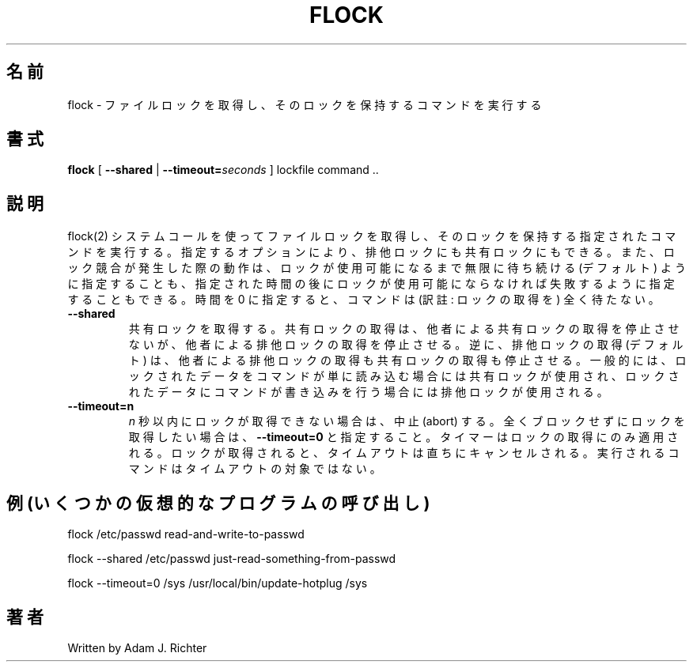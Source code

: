 .\"
.\" Japanese Version Copyright (c) 2005 Yuichi SATO
.\"         all rights reserved.
.\" Translated Tue May 10 04:32:35 JST 2005
.\"         by Yuichi SATO <ysato444@yahoo.co.jp>
.\"
.TH FLOCK "1" "November 2004" "flock (util-linux)" "User Commands"
.\"O .SH NAME
.SH 名前
.\"O flock \- acquire a file lock and then execute a command with the lock held
flock \- ファイルロックを取得し、そのロックを保持するコマンドを実行する
.\"O .SH SYNOPSIS
.SH 書式
.BR flock
[ \fB\-\-shared\fR | \fB\-\-timeout=\fR\fIseconds\fR ] lockfile command ..
.\"O .SH DESCRIPTION
.SH 説明
.\"O .\" Add any additional description here
.\" 更なる説明は、ここに追加すること。
.PP
.\"O Acquire a file lock using the flock(2) system call and then execute
.\"O the given command with the lock held.  Depending on the options given,
.\"O the lock can be either exclusive or shared, and the behavior in the
.\"O event of lock contention can be specified as either waiting
.\"O indefinitely for the lock to become available (the default), or
.\"O failing if the lock does not become available after a specific time,
.\"O which can be specified as zero to make the command not wait at all.
flock(2) システムコールを使ってファイルロックを取得し、
そのロックを保持する指定されたコマンドを実行する。
指定するオプションにより、排他ロックにも共有ロックにもできる。
また、ロック競合が発生した際の動作は、
ロックが使用可能になるまで無限に待ち続ける (デフォルト) ように指定することも、
指定された時間の後にロックが使用可能にならなければ
失敗するように指定することもできる。
時間を 0 に指定すると、コマンドは (訳註: ロックの取得を) 全く待たない。
.PP
.TP
\fB\-\-shared\fR
.\"O Acquire a shared lock.  Acquiring a shared lock does
.\"O not stop others from acquiring a shared lock, but it will stop others
.\"O from acquiring an exclusive lock.  Conversely, acquiring an exclusive
.\"O lock (the default) stops both exclusive and shared attempts to acquire
.\"O the lock.  Typically, a shared lock is used if a command is just going
.\"O to read the locked data, and an exclusive lock is used if the command
.\"O might write to it.
共有ロックを取得する。
共有ロックの取得は、他者による共有ロックの取得を停止させないが、
他者による排他ロックの取得を停止させる。
逆に、排他ロックの取得 (デフォルト) は、
他者による排他ロックの取得も共有ロックの取得も停止させる。
一般的には、
ロックされたデータをコマンドが単に読み込む場合には共有ロックが使用され、
ロックされたデータにコマンドが書き込みを行う場合には排他ロックが使用される。
.TP
\fB\-\-timeout=n\fR
.\"O Abort if the lock cannot be acquired before \fIn\fR seconds.
.\"O For a completely non-blocking attempt to acquire a lock, specify
.\"O \fB\-\-timeout=0\fR.
.\"O The timer applies only to the attempt to acquire the lock.  As soon
.\"O as the lock is acquired, the timeout is cancelled.  The command to
.\"O be run is not subject to the timeout.
\fIn\fR 秒以内にロックが取得できない場合は、中止 (abort) する。
全くブロックせずにロックを取得したい場合は、
\fB\-\-timeout=0\fR と指定すること。
タイマーはロックの取得にのみ適用される。
ロックが取得されると、タイムアウトは直ちにキャンセルされる。
実行されるコマンドはタイムアウトの対象ではない。
.PP
.\"O .SH "EXAMPLES (invoking some imaginary programs)"
.SH "例 (いくつかの仮想的なプログラムの呼び出し)"
.hl
.PP
flock /etc/passwd read-and-write-to-passwd
.PP
flock \-\-shared /etc/passwd just-read-something-from-passwd
.PP
flock \-\-timeout=0 /sys /usr/local/bin/update-hotplug /sys
.\"O .SH AUTHOR
.SH 著者
Written by Adam J. Richter
